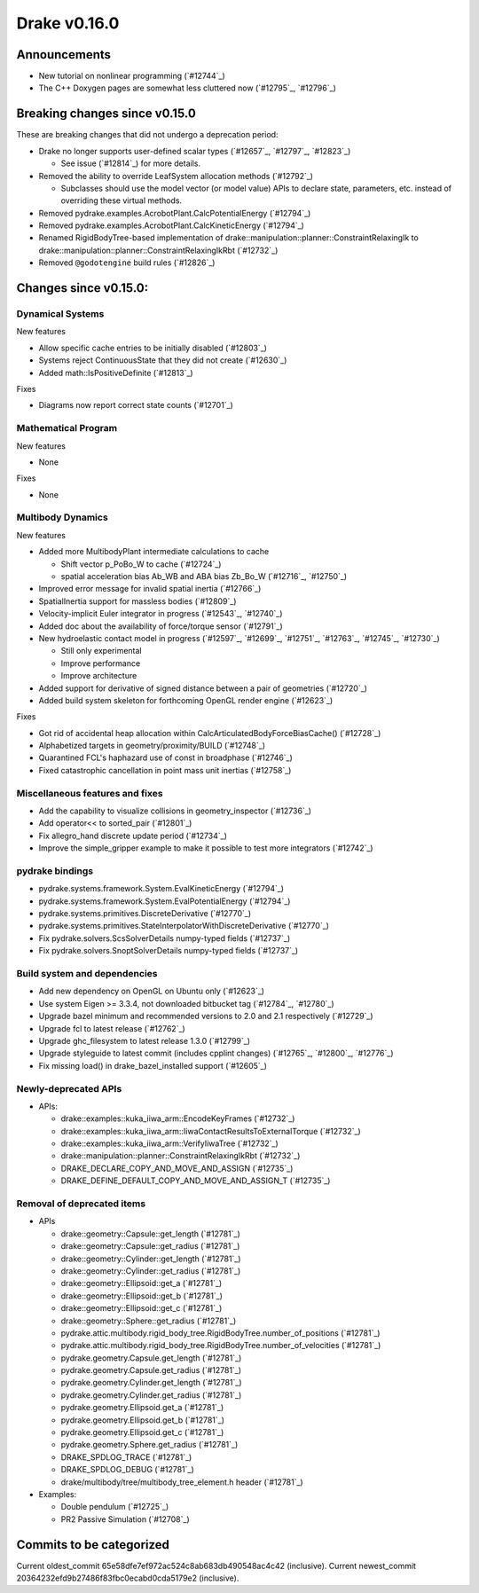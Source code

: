 *************
Drake v0.16.0
*************

Announcements
-------------

* New tutorial on nonlinear programming (`#12744`_)
  
* The C++ Doxygen pages are somewhat less cluttered now (`#12795`_, `#12796`_)

Breaking changes since v0.15.0
------------------------------

These are breaking changes that did not undergo a deprecation period:

* Drake no longer supports user-defined scalar types (`#12657`_, `#12797`_, `#12823`_)

  * See issue (`#12814`_) for more details.

* Removed the ability to override LeafSystem allocation methods (`#12792`_)

  * Subclasses should use the model vector (or model value) APIs to declare
    state, parameters, etc. instead of overriding these virtual methods.

* Removed pydrake.examples.AcrobotPlant.CalcPotentialEnergy (`#12794`_)
* Removed pydrake.examples.AcrobotPlant.CalcKineticEnergy (`#12794`_)
* Renamed RigidBodyTree-based implementation of
  drake::manipulation::planner::ConstraintRelaxingIk to
  drake::manipulation::planner::ConstraintRelaxingIkRbt (`#12732`_)

* Removed ``@godotengine`` build rules (`#12826`_)

Changes since v0.15.0:
----------------------

Dynamical Systems
~~~~~~~~~~~~~~~~~

New features

* Allow specific cache entries to be initially disabled (`#12803`_)
* Systems reject ContinuousState that they did not create (`#12630`_)
* Added math::IsPositiveDefinite (`#12813`_)

Fixes

* Diagrams now report correct state counts (`#12701`_)


Mathematical Program
~~~~~~~~~~~~~~~~~~~~

New features

* None

Fixes

* None

Multibody Dynamics
~~~~~~~~~~~~~~~~~~

New features

* Added more MultibodyPlant intermediate calculations to cache

  * Shift vector p_PoBo_W to cache (`#12724`_)
  * spatial acceleration bias Ab_WB and ABA bias Zb_Bo_W (`#12716`_, `#12750`_)

* Improved error message for invalid spatial inertia (`#12766`_)
* SpatialInertia support for massless bodies (`#12809`_)
* Velocity-implicit Euler integrator in progress (`#12543`_, `#12740`_)
* Added doc about the availability of force/torque sensor (`#12791`_)

* New hydroelastic contact model in progress (`#12597`_, `#12699`_, `#12751`_,
  `#12763`_, `#12745`_, `#12730`_)

  * Still only experimental
  * Improve performance
  * Improve architecture

* Added support for derivative of signed distance between a pair of geometries (`#12720`_)
* Added build system skeleton for forthcoming OpenGL render engine (`#12623`_)

Fixes

* Got rid of accidental heap allocation within CalcArticulatedBodyForceBiasCache() (`#12728`_)
* Alphabetized targets in geometry/proximity/BUILD (`#12748`_)
* Quarantined FCL's haphazard use of const in broadphase (`#12746`_)
* Fixed catastrophic cancellation in point mass unit inertias (`#12758`_)

Miscellaneous features and fixes
~~~~~~~~~~~~~~~~~~~~~~~~~~~~~~~~

* Add the capability to visualize collisions in geometry_inspector (`#12736`_)
* Add operator<< to sorted_pair (`#12801`_)
* Fix allegro_hand discrete update period (`#12734`_)
* Improve the simple_gripper example to make it possible to test more integrators (`#12742`_)

pydrake bindings
~~~~~~~~~~~~~~~~

* pydrake.systems.framework.System.EvalKineticEnergy (`#12794`_) 
* pydrake.systems.framework.System.EvalPotentialEnergy (`#12794`_) 
* pydrake.systems.primitives.DiscreteDerivative (`#12770`_)
* pydrake.systems.primitives.StateInterpolatorWithDiscreteDerivative (`#12770`_)
* Fix pydrake.solvers.ScsSolverDetails numpy-typed fields (`#12737`_)
* Fix pydrake.solvers.SnoptSolverDetails numpy-typed fields (`#12737`_)

Build system and dependencies
~~~~~~~~~~~~~~~~~~~~~~~~~~~~~

* Add new dependency on OpenGL on Ubuntu only (`#12623`_)
* Use system Eigen >= 3.3.4, not downloaded bitbucket tag (`#12784`_, `#12780`_)
* Upgrade bazel minimum and recommended versions to 2.0 and 2.1 respectively (`#12729`_)
* Upgrade fcl to latest release (`#12762`_)
* Upgrade ghc_filesystem to latest release 1.3.0 (`#12799`_)
* Upgrade styleguide to latest commit (includes cpplint changes) (`#12765`_, `#12800`_, `#12776`_)
* Fix missing load() in drake_bazel_installed support (`#12605`_)

Newly-deprecated APIs
~~~~~~~~~~~~~~~~~~~~~

* APIs:

  * drake::examples::kuka_iiwa_arm::EncodeKeyFrames (`#12732`_)
  * drake::examples::kuka_iiwa_arm::IiwaContactResultsToExternalTorque (`#12732`_)
  * drake::examples::kuka_iiwa_arm::VerifyIiwaTree (`#12732`_)
  * drake::manipulation::planner::ConstraintRelaxingIkRbt (`#12732`_)
  * DRAKE_DECLARE_COPY_AND_MOVE_AND_ASSIGN (`#12735`_)
  * DRAKE_DEFINE_DEFAULT_COPY_AND_MOVE_AND_ASSIGN_T (`#12735`_)

Removal of deprecated items
~~~~~~~~~~~~~~~~~~~~~~~~~~

* APIs

  * drake::geometry::Capsule::get_length (`#12781`_)
  * drake::geometry::Capsule::get_radius (`#12781`_)
  * drake::geometry::Cylinder::get_length (`#12781`_)
  * drake::geometry::Cylinder::get_radius (`#12781`_)
  * drake::geometry::Ellipsoid::get_a (`#12781`_)
  * drake::geometry::Ellipsoid::get_b (`#12781`_)
  * drake::geometry::Ellipsoid::get_c (`#12781`_)
  * drake::geometry::Sphere::get_radius (`#12781`_)
  * pydrake.attic.multibody.rigid_body_tree.RigidBodyTree.number_of_positions (`#12781`_)
  * pydrake.attic.multibody.rigid_body_tree.RigidBodyTree.number_of_velocities (`#12781`_)
  * pydrake.geometry.Capsule.get_length (`#12781`_)
  * pydrake.geometry.Capsule.get_radius (`#12781`_)
  * pydrake.geometry.Cylinder.get_length (`#12781`_)
  * pydrake.geometry.Cylinder.get_radius (`#12781`_)
  * pydrake.geometry.Ellipsoid.get_a (`#12781`_)
  * pydrake.geometry.Ellipsoid.get_b (`#12781`_)
  * pydrake.geometry.Ellipsoid.get_c (`#12781`_)
  * pydrake.geometry.Sphere.get_radius (`#12781`_)
  * DRAKE_SPDLOG_TRACE (`#12781`_)
  * DRAKE_SPDLOG_DEBUG (`#12781`_)
  * drake/multibody/tree/multibody_tree_element.h header (`#12781`_)
    
* Examples:

  * Double pendulum (`#12725`_)
  * PR2 Passive Simulation (`#12708`_)

Commits to be categorized
-------------------------

Current oldest_commit 65e58dfe7ef972ac524c8ab683db490548ac4c42 (inclusive).
Current newest_commit 20364232efd9b27486f83fbc0ecabd0cda5179e2 (inclusive).

